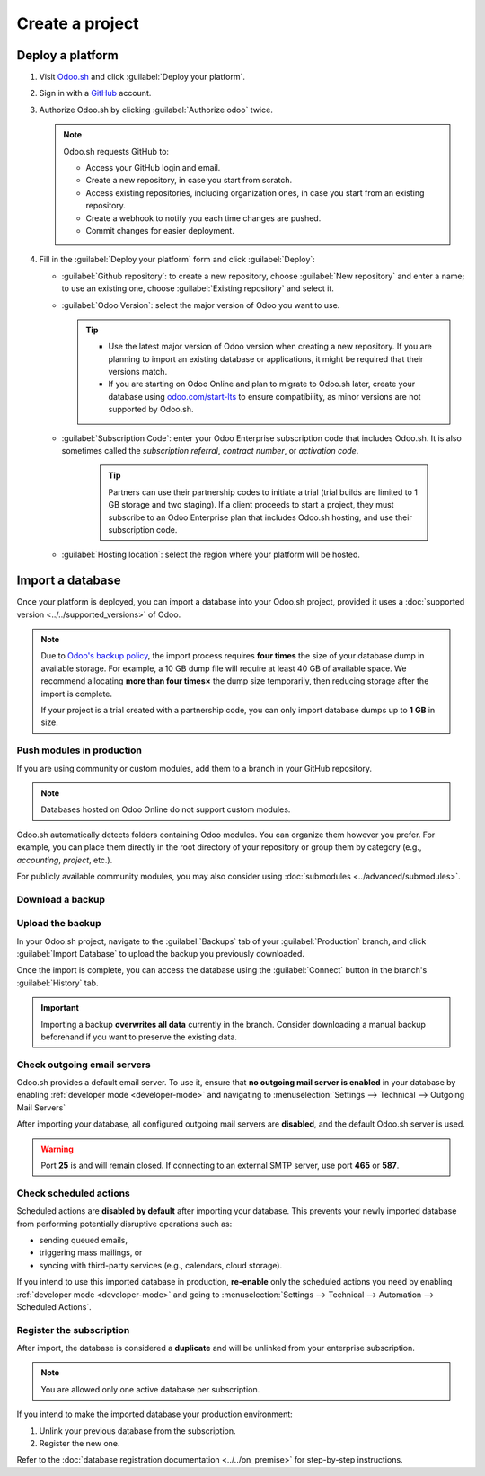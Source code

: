 ================
Create a project
================

Deploy a platform
=================

#. Visit `Odoo.sh <https://www.odoo.sh>`_ and click :guilabel:`Deploy your platform`.

   .. image:: create/deploy-button.png
      :alt: The Deploy your platform button on Odoo.sh

#. Sign in with a `GitHub <https://github.com>`_ account.

   .. image:: create/github-sign-in.png
      :alt: Signing in to GitHub

#. Authorize Odoo.sh by clicking :guilabel:`Authorize odoo` twice.

   .. image:: create/github-authorize.png
      :alt: Granting Odoo.sh permissions to perform actions and access data on GitHub

   .. image:: create/github-authorize.png
      :alt: Granting Odoo.sh additional permissions to perform actions and access data on GitHub

   .. note::
      Odoo.sh requests GitHub to:

      - Access your GitHub login and email.
      - Create a new repository, in case you start from scratch.
      - Access existing repositories, including organization ones, in case you start from an
        existing repository.
      - Create a webhook to notify you each time changes are pushed.
      - Commit changes for easier deployment.

#. Fill in the :guilabel:`Deploy your platform` form and click :guilabel:`Deploy`:

   - :guilabel:`Github repository`: to create a new repository, choose :guilabel:`New repository`
     and enter a name; to use an existing one, choose :guilabel:`Existing repository` and select it.
   - :guilabel:`Odoo Version`: select the major version of Odoo you want to use.

     .. tip::
        - Use the latest major version of Odoo version when creating a new repository. If you are
          planning to import an existing database or applications, it might be required that their
          versions match.
        - If you are starting on Odoo Online and plan to migrate to Odoo.sh later, create your
          database using `odoo.com/start-lts <https://www.odoo.com/start-lts>`_ to ensure
          compatibility, as minor versions are not supported by Odoo.sh.

   - :guilabel:`Subscription Code`: enter your Odoo Enterprise subscription code that includes
     Odoo.sh. It is also sometimes called the *subscription referral*, *contract number*, or
     *activation code*.

      .. tip::
         Partners can use their partnership codes to initiate a trial (trial builds are limited to 1
         GB storage and two staging). If a client proceeds to start a project, they must subscribe
         to an Odoo Enterprise plan that includes Odoo.sh hosting, and use their subscription code.

   - :guilabel:`Hosting location`: select the region where your platform will be hosted.

   .. image:: create/deploy-form.png
      :alt: The Deploy your platform form

.. _odoo-sh/create/import:

Import a database
=================

Once your platform is deployed, you can import a database into your Odoo.sh project, provided it
uses a :doc:`supported version <../../supported_versions>` of Odoo.

.. note::
   Due to `Odoo's backup policy <https://www.odoo.com/cloud-sla>`_, the import process requires
   **four times** the size of your database dump in available storage. For example, a 10 GB dump
   file will require at least 40 GB of available space. We recommend allocating **more than four
   times×** the dump size temporarily, then reducing storage after the import is complete.

   If your project is a trial created with a partnership code, you can only import database dumps up
   to **1 GB** in size.

Push modules in production
--------------------------

If you are using community or custom modules, add them to a branch in your GitHub repository.

.. note::
   Databases hosted on Odoo Online do not support custom modules.

Odoo.sh automatically detects folders containing Odoo modules. You can organize them however you
prefer. For example, you can place them directly in the root directory of your repository or group
them by category (e.g., `accounting`, `project`, etc.).

For publicly available community modules, you may also consider using :doc:`submodules
<../advanced/submodules>`.

Download a backup
-----------------

.. tabs::

   .. group-tab:: On-premise

      Go to `/web/database/manager` on your on-premise Odoo instance and click :icon:`fa-floppy-o`
      :guilabel:`Backup`.

      .. image:: create/on-premise-manager.png
         :alt: The on-premise web manager interface

      Select :guilabel:`zip (includes filestore)` as the :guilabel:`Backup Format`.

      .. image:: create/on-premise-backup.png
         :alt: Downloading an on-premise database backup

      .. note::
         - You will need the :guilabel:`Master Password` of your Odoo server. If you do not have it,
           contact your system administrator.
         - If you cannot access the database manager, it may have been disabled by your system
           administrator. Refer to the :ref:`database manager security documentation
           <db_manager_security>`

   .. group-tab:: Odoo Online

      Log in to your portal account and navigate to the `My Databases page
      <https://www.odoo.com/my/databases>`_, and download a backup by clicking the :icon:`fa-gear`
      (:guilabel:`gear`) icon, then :icon:`fa-cloud-download` :guilabel:`Download`.

      .. image:: create/odoo-online-backup.png
         :alt: Downloading an Odoo Online database backup

      .. warning::
         Only major versions of Odoo are compatible with Odoo.sh.

Upload the backup
-----------------

In your Odoo.sh project, navigate to the :guilabel:`Backups` tab of your :guilabel:`Production`
branch, and click :guilabel:`Import Database` to upload the backup you previously downloaded.

.. image:: create/import-database.png
   :alt: Importing a database backup on Odoo.sh

Once the import is complete, you can access the database using the :guilabel:`Connect` button in the
branch's :guilabel:`History` tab.

.. important::
   Importing a backup **overwrites all data** currently in the branch. Consider downloading a manual
   backup beforehand if you want to preserve the existing data.

Check outgoing email servers
----------------------------

Odoo.sh provides a default email server. To use it, ensure that **no outgoing mail server is
enabled** in your database by enabling :ref:`developer mode <developer-mode>` and navigating to
:menuselection:`Settings --> Technical --> Outgoing Mail Servers`

After importing your database, all configured outgoing mail servers are **disabled**, and the
default Odoo.sh server is used.

.. warning::
   Port **25** is and will remain closed. If connecting to an external SMTP server, use port
   **465** or **587**.

Check scheduled actions
-----------------------

Scheduled actions are **disabled by default** after importing your database. This prevents your
newly imported database from performing potentially disruptive operations such as:

- sending queued emails,
- triggering mass mailings, or
- syncing with third-party services (e.g., calendars, cloud storage).

If you intend to use this imported database in production, **re-enable** only the scheduled actions
you need  by enabling :ref:`developer mode <developer-mode>` and going to :menuselection:`Settings
--> Technical --> Automation --> Scheduled Actions`.

Register the subscription
-------------------------

After import, the database is considered a **duplicate** and will be unlinked from your enterprise
subscription.

.. note::
   You are allowed only one active database per subscription.

If you intend to make the imported database your production environment:

#. Unlink your previous database from the subscription.
#. Register the new one.

Refer to the :doc:`database registration documentation <../../on_premise>` for step-by-step
instructions.
